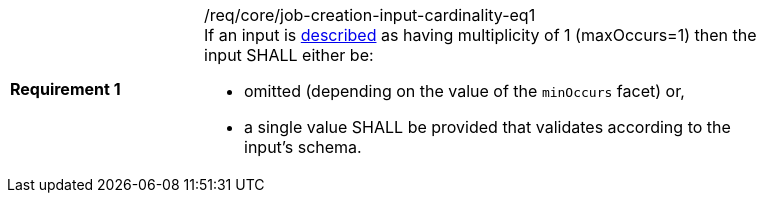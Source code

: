 [[req_core_job-creation-input-cardinality-eq1]]
[width="90%",cols="2,6a"]
|===
|*Requirement {counter:req-id}* |/req/core/job-creation-input-cardinality-eq1 +
If an input is <<sc_process_description,described>> as having multiplicity of 1 (maxOccurs=1) then the input SHALL either be:

* omitted (depending on the value of the `minOccurs` facet) or,
* a single value SHALL be provided that validates according to the input's schema.
|===
